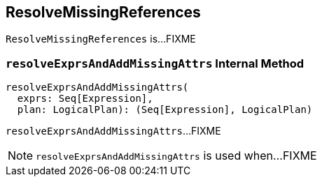 == [[ResolveMissingReferences]] ResolveMissingReferences

`ResolveMissingReferences` is...FIXME

=== [[resolveExprsAndAddMissingAttrs]] `resolveExprsAndAddMissingAttrs` Internal Method

[source, scala]
----
resolveExprsAndAddMissingAttrs(
  exprs: Seq[Expression],
  plan: LogicalPlan): (Seq[Expression], LogicalPlan)
----

`resolveExprsAndAddMissingAttrs`...FIXME

NOTE: `resolveExprsAndAddMissingAttrs` is used when...FIXME
